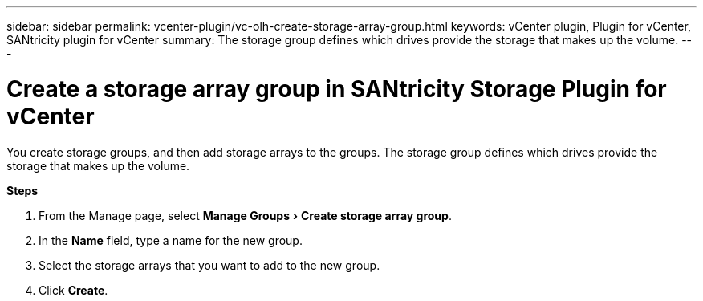 ---
sidebar: sidebar
permalink: vcenter-plugin/vc-olh-create-storage-array-group.html
keywords: vCenter plugin, Plugin for vCenter, SANtricity plugin for vCenter
summary: The storage group defines which drives provide the storage that makes up the volume.
---

= Create a storage array group in SANtricity Storage Plugin for vCenter
:experimental:
:hardbreaks:
:nofooter:
:icons: font
:linkattrs:
:imagesdir: ../media/

[.lead]
You create storage groups, and then add storage arrays to the groups. The storage group defines which drives provide the storage that makes up the volume.

*Steps*

. From the Manage page, select menu:Manage Groups[Create storage array group].
. In the *Name* field, type a name for the new group.
. Select the storage arrays that you want to add to the new group.
. Click *Create*.
